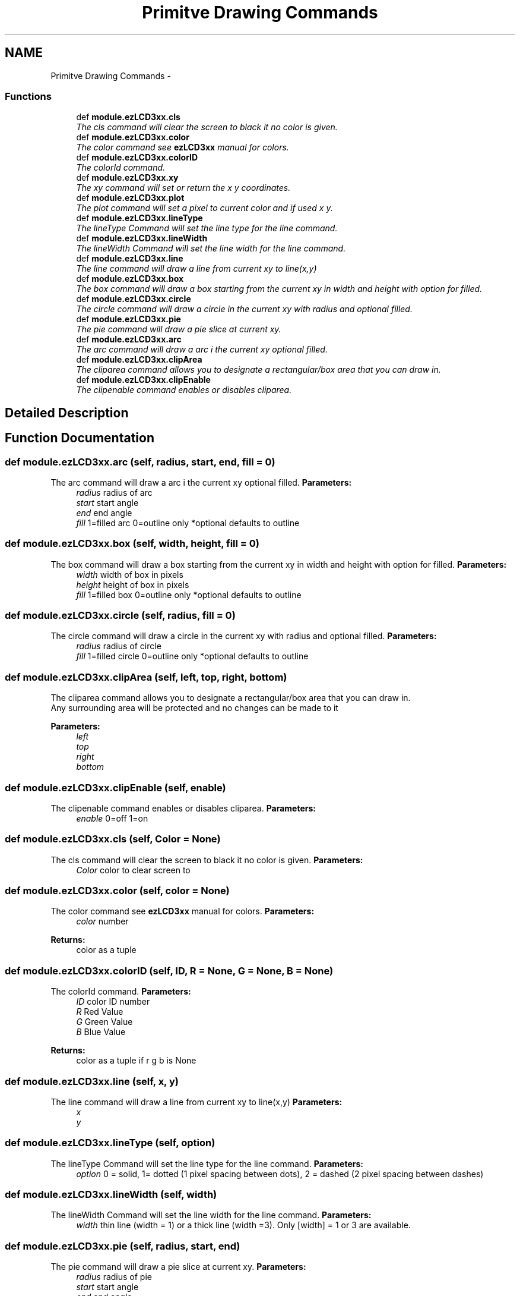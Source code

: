 .TH "Primitve Drawing Commands" 3 "Tue Jul 30 2013" "Version 1.02" "ezLCD Python Module" \" -*- nroff -*-
.ad l
.nh
.SH NAME
Primitve Drawing Commands \- 
.SS "Functions"

.in +1c
.ti -1c
.RI "def \fBmodule\&.ezLCD3xx\&.cls\fP"
.br
.RI "\fIThe cls command will clear the screen to black it no color is given\&. \fP"
.ti -1c
.RI "def \fBmodule\&.ezLCD3xx\&.color\fP"
.br
.RI "\fIThe color command see \fBezLCD3xx\fP manual for colors\&. \fP"
.ti -1c
.RI "def \fBmodule\&.ezLCD3xx\&.colorID\fP"
.br
.RI "\fIThe colorId command\&. \fP"
.ti -1c
.RI "def \fBmodule\&.ezLCD3xx\&.xy\fP"
.br
.RI "\fIThe xy command will set or return the x y coordinates\&. \fP"
.ti -1c
.RI "def \fBmodule\&.ezLCD3xx\&.plot\fP"
.br
.RI "\fIThe plot command will set a pixel to current color and if used x y\&. \fP"
.ti -1c
.RI "def \fBmodule\&.ezLCD3xx\&.lineType\fP"
.br
.RI "\fIThe lineType Command will set the line type for the line command\&. \fP"
.ti -1c
.RI "def \fBmodule\&.ezLCD3xx\&.lineWidth\fP"
.br
.RI "\fIThe lineWidth Command will set the line width for the line command\&. \fP"
.ti -1c
.RI "def \fBmodule\&.ezLCD3xx\&.line\fP"
.br
.RI "\fIThe line command will draw a line from current xy to line(x,y) \fP"
.ti -1c
.RI "def \fBmodule\&.ezLCD3xx\&.box\fP"
.br
.RI "\fIThe box command will draw a box starting from the current xy in width and height with option for filled\&. \fP"
.ti -1c
.RI "def \fBmodule\&.ezLCD3xx\&.circle\fP"
.br
.RI "\fIThe circle command will draw a circle in the current xy with radius and optional filled\&. \fP"
.ti -1c
.RI "def \fBmodule\&.ezLCD3xx\&.pie\fP"
.br
.RI "\fIThe pie command will draw a pie slice at current xy\&. \fP"
.ti -1c
.RI "def \fBmodule\&.ezLCD3xx\&.arc\fP"
.br
.RI "\fIThe arc command will draw a arc i the current xy optional filled\&. \fP"
.ti -1c
.RI "def \fBmodule\&.ezLCD3xx\&.clipArea\fP"
.br
.RI "\fIThe cliparea command allows you to designate a rectangular/box area that you can draw in\&. \fP"
.ti -1c
.RI "def \fBmodule\&.ezLCD3xx\&.clipEnable\fP"
.br
.RI "\fIThe clipenable command enables or disables cliparea\&. \fP"
.in -1c
.SH "Detailed Description"
.PP 

.SH "Function Documentation"
.PP 
.SS "def module\&.ezLCD3xx\&.arc (self, radius, start, end, fill = \fC0\fP)"

.PP
The arc command will draw a arc i the current xy optional filled\&. \fBParameters:\fP
.RS 4
\fIradius\fP radius of arc 
.br
\fIstart\fP start angle 
.br
\fIend\fP end angle 
.br
\fIfill\fP 1=filled arc 0=outline only *optional defaults to outline 
.RE
.PP

.SS "def module\&.ezLCD3xx\&.box (self, width, height, fill = \fC0\fP)"

.PP
The box command will draw a box starting from the current xy in width and height with option for filled\&. \fBParameters:\fP
.RS 4
\fIwidth\fP width of box in pixels 
.br
\fIheight\fP height of box in pixels 
.br
\fIfill\fP 1=filled box 0=outline only *optional defaults to outline 
.RE
.PP

.SS "def module\&.ezLCD3xx\&.circle (self, radius, fill = \fC0\fP)"

.PP
The circle command will draw a circle in the current xy with radius and optional filled\&. \fBParameters:\fP
.RS 4
\fIradius\fP radius of circle 
.br
\fIfill\fP 1=filled circle 0=outline only *optional defaults to outline 
.RE
.PP

.SS "def module\&.ezLCD3xx\&.clipArea (self, left, top, right, bottom)"

.PP
The cliparea command allows you to designate a rectangular/box area that you can draw in\&. 
.br
 Any surrounding area will be protected and no changes can be made to it 
.PP
\fBParameters:\fP
.RS 4
\fIleft\fP 
.br
\fItop\fP 
.br
\fIright\fP 
.br
\fIbottom\fP 
.RE
.PP

.SS "def module\&.ezLCD3xx\&.clipEnable (self, enable)"

.PP
The clipenable command enables or disables cliparea\&. \fBParameters:\fP
.RS 4
\fIenable\fP 0=off 1=on 
.RE
.PP

.SS "def module\&.ezLCD3xx\&.cls (self, Color = \fCNone\fP)"

.PP
The cls command will clear the screen to black it no color is given\&. \fBParameters:\fP
.RS 4
\fIColor\fP color to clear screen to 
.RE
.PP

.SS "def module\&.ezLCD3xx\&.color (self, color = \fCNone\fP)"

.PP
The color command see \fBezLCD3xx\fP manual for colors\&. \fBParameters:\fP
.RS 4
\fIcolor\fP number 
.RE
.PP
\fBReturns:\fP
.RS 4
color as a tuple 
.RE
.PP

.SS "def module\&.ezLCD3xx\&.colorID (self, ID, R = \fCNone\fP, G = \fCNone\fP, B = \fCNone\fP)"

.PP
The colorId command\&. \fBParameters:\fP
.RS 4
\fIID\fP color ID number 
.br
\fIR\fP Red Value 
.br
\fIG\fP Green Value 
.br
\fIB\fP Blue Value 
.RE
.PP
\fBReturns:\fP
.RS 4
color as a tuple if r g b is None 
.RE
.PP

.SS "def module\&.ezLCD3xx\&.line (self, x, y)"

.PP
The line command will draw a line from current xy to line(x,y) \fBParameters:\fP
.RS 4
\fIx\fP 
.br
\fIy\fP 
.RE
.PP

.SS "def module\&.ezLCD3xx\&.lineType (self, option)"

.PP
The lineType Command will set the line type for the line command\&. \fBParameters:\fP
.RS 4
\fIoption\fP 0 = solid, 1= dotted (1 pixel spacing between dots), 2 = dashed (2 pixel spacing between dashes) 
.RE
.PP

.SS "def module\&.ezLCD3xx\&.lineWidth (self, width)"

.PP
The lineWidth Command will set the line width for the line command\&. \fBParameters:\fP
.RS 4
\fIwidth\fP thin line (width = 1) or a thick line (width =3)\&. Only [width] = 1 or 3 are available\&. 
.RE
.PP

.SS "def module\&.ezLCD3xx\&.pie (self, radius, start, end)"

.PP
The pie command will draw a pie slice at current xy\&. \fBParameters:\fP
.RS 4
\fIradius\fP radius of pie 
.br
\fIstart\fP start angle 
.br
\fIend\fP end angle 
.RE
.PP

.SS "def module\&.ezLCD3xx\&.plot (self, x = \fCNone\fP, y = \fCNone\fP)"

.PP
The plot command will set a pixel to current color and if used x y\&. \fBParameters:\fP
.RS 4
\fIx\fP optional 
.br
\fIy\fP optional 
.RE
.PP

.SS "def module\&.ezLCD3xx\&.xy (self, x = \fCNone\fP, y = \fCNone\fP)"

.PP
The xy command will set or return the x y coordinates\&. \fBParameters:\fP
.RS 4
\fIx\fP x position 
.br
\fIy\fP y position 
.RE
.PP
\fBReturns:\fP
.RS 4
x y if x and y not supplied 
.PP
.nf
# Set x y to 100 100
LCD\&.xy(100,100)
# Get Current x y
(x,y)=LCD\&.xy()

.fi
.PP
 
.RE
.PP

.SH "Author"
.PP 
Generated automatically by Doxygen for ezLCD Python Module from the source code\&.
